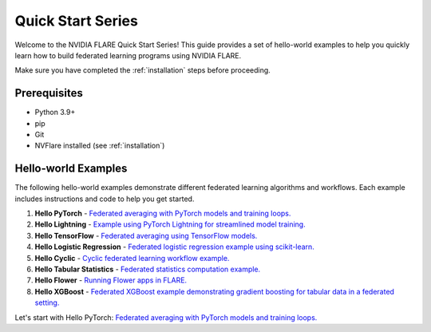 .. _quickstart:

###################
Quick Start Series
###################

Welcome to the NVIDIA FLARE Quick Start Series! This guide provides a set of hello-world examples to help you quickly learn how to build federated learning programs using NVIDIA FLARE.

Make sure you have completed the :ref:`installation` steps before proceeding.

Prerequisites
=============

- Python 3.9+
- pip
- Git
- NVFlare installed (see :ref:`installation`)

Hello-world Examples
====================

The following hello-world examples demonstrate different federated learning algorithms and workflows. Each example includes instructions and code to help you get started.

1. **Hello PyTorch** - `Federated averaging with PyTorch models and training loops. <hello-world/hello-pt/index.html>`_

2. **Hello Lightning** - `Example using PyTorch Lightning for streamlined model training. <hello-world/hello-lightning/index.html>`_

3. **Hello TensorFlow** - `Federated averaging using TensorFlow models. <hello-world/hello-tf/index.html>`_

4. **Hello Logistic Regression** - `Federated logistic regression example using scikit-learn. <hello-world/hello-lr/index.html>`_

5. **Hello Cyclic** - `Cyclic federated learning workflow example. <hello-world/hello-cyclic/index.html>`_

6. **Hello Tabular Statistics** - `Federated statistics computation example. <hello-world/hello-tabular-stats/index.html>`_

7. **Hello Flower** - `Running Flower apps in FLARE. <hello-world/hello-flower/index.html>`_

8. **Hello XGBoost** - `Federated XGBoost example demonstrating gradient boosting for tabular data in a federated setting. <hello-world/hello-xgboost/index.html>`_

Let's start with Hello PyTorch: `Federated averaging with PyTorch models and training loops. <hello-world/hello-pt/index.html>`_
